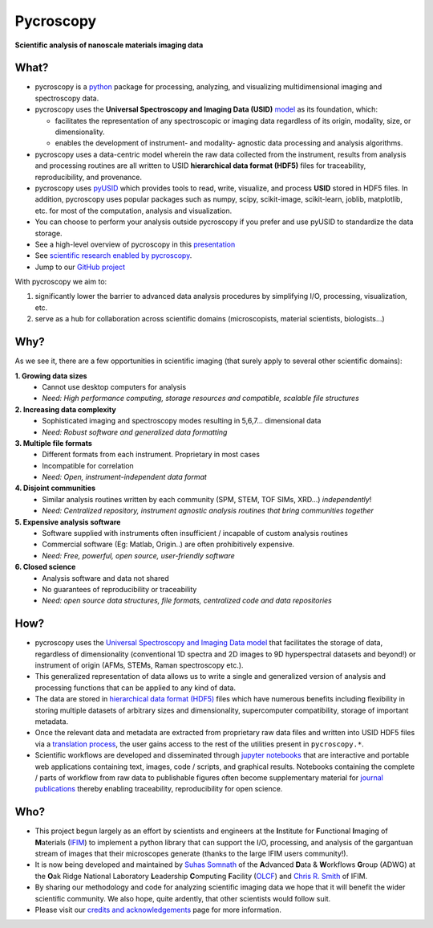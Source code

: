 ==========
Pycroscopy
==========

**Scientific analysis of nanoscale materials imaging data**

What?
------
* pycroscopy is a `python <http://www.python.org/>`_ package for processing, analyzing, and visualizing multidimensional imaging and spectroscopy data.
* pycroscopy uses the **Universal Spectroscopy and Imaging Data (USID)** `model <https://pycroscopy.github.io/pyUSID/data_format.html>`_ as its foundation, which:

  * facilitates the representation of any spectroscopic or imaging data regardless of its origin, modality, size, or dimensionality.
  * enables the development of instrument- and modality- agnostic data processing and analysis algorithms.
* pycroscopy uses a data-centric model wherein the raw data collected from the instrument, results from analysis
  and processing routines are all written to USID **hierarchical data format (HDF5)** files for traceability, reproducibility, and provenance.
* pycroscopy uses `pyUSID <https://pycroscopy.github.io/pyUSID/about.html>`_ which provides tools to read, write, visualize, and process **USID** stored in HDF5 files.
  In addition, pycroscopy uses popular packages such as numpy, scipy, scikit-image, scikit-learn, joblib, matplotlib, etc. for most of the computation, analysis and visualization.
* You can choose to perform your analysis outside pycroscopy if you prefer and use pyUSID to standardize the data storage.
* See a high-level overview of pycroscopy in this `presentation <https://github.com/pycroscopy/pycroscopy/blob/master/docs/pycroscopy_presentation.pdf>`_
* See `scientific research enabled by pycroscopy <https://pycroscopy.github.io/pycroscopy/papers_conferences.html>`_.
* Jump to our `GitHub project <https://github.com/pycroscopy/pycroscopy>`_

With pycroscopy we aim to:

#. significantly lower the barrier to advanced data analysis procedures by simplifying I/O, processing, visualization, etc.
#. serve as a hub for collaboration across scientific domains (microscopists, material scientists, biologists...)

Why?
-----
As we see it, there are a few opportunities in scientific imaging (that surely apply to several other scientific domains):

**1. Growing data sizes**
  * Cannot use desktop computers for analysis
  * *Need: High performance computing, storage resources and compatible, scalable file structures*

**2. Increasing data complexity**
  * Sophisticated imaging and spectroscopy modes resulting in 5,6,7... dimensional data
  * *Need: Robust software and generalized data formatting*

**3. Multiple file formats**
  * Different formats from each instrument. Proprietary in most cases
  * Incompatible for correlation
  * *Need: Open, instrument-independent data format*

**4. Disjoint communities**
  * Similar analysis routines written by each community (SPM, STEM, TOF SIMs, XRD...) *independently*!
  * *Need: Centralized repository, instrument agnostic analysis routines that bring communities together*

**5. Expensive analysis software**
  * Software supplied with instruments often insufficient / incapable of custom analysis routines
  * Commercial software (Eg: Matlab, Origin..) are often prohibitively expensive.
  * *Need: Free, powerful, open source, user-friendly software*

**6. Closed science**
  * Analysis software and data not shared
  * No guarantees of reproducibility or traceability
  * *Need: open source data structures, file formats, centralized code and data repositories*

How?
-----
* pycroscopy uses the `Universal Spectroscopy and Imaging Data model <https://pycroscopy.github.io/pyUSID/data_format.html>`_ that facilitates the storage of data, regardless
  of dimensionality (conventional 1D spectra and 2D images to 9D hyperspectral datasets and beyond!) or instrument of origin (AFMs, STEMs, Raman spectroscopy etc.).
* This generalized representation of data allows us to write a single and
  generalized version of analysis and processing functions that can be applied to any kind of data.
* The data are stored in `hierarchical
  data format (HDF5) <http://extremecomputingtraining.anl.gov/files/2015/03/HDF5-Intro-aug7-130.pdf>`_
  files which have numerous benefits including flexibility in storing multiple datasets of arbitrary sizes and dimensionality,
  supercomputer compatibility, storage of important metadata.
* Once the relevant data and metadata are extracted from proprietary raw data files and written into USID HDF5 files
  via a `translation process <https://pycroscopy.github.io/pyUSID/auto_examples/cookbooks/plot_numpy_translator.html>`_,
  the user gains access to the rest of the utilities present in ``pycroscopy.*``.
* Scientific workflows are developed and disseminated through `jupyter notebooks <http://jupyter.org/>`_
  that are interactive and portable web applications containing text, images, code / scripts, and graphical results.
  Notebooks containing the complete / parts of workflow from raw data to publishable figures often become supplementary
  material for `journal publications <./papers_conferences.html>`_ thereby enabling traceability, reproducibility for open science.

Who?
-----
* This project begun largely as an effort by scientists and engineers at the **I**\nstitute for **F**\unctional **I**\maging of **M**\aterials (`IFIM <https://ifim.ornl.gov>`_) to implement a python library that can support the I/O, processing, and analysis of the gargantuan stream of images that their microscopes generate (thanks to the large IFIM users community!).
* It is now being developed and maintained by `Suhas Somnath <https://github.com/ssomnath>`_ of the **A**\dvanced **D**\ata & **W**\orkflows **G**\roup (ADWG) at the **O**\ak Ridge National Laboratory **L**\eadership **C**\omputing **F**\acility (`OLCF <https://www.olcf.ornl.gov>`_) and `Chris R. Smith <https://github.com/CompPhysChris>`_ of IFIM.
* By sharing our methodology and code for analyzing scientific imaging data we hope that it will benefit the wider scientific community. We also hope, quite ardently, that other scientists would follow suit.
* Please visit our `credits and acknowledgements <./credits.html>`_ page for more information.